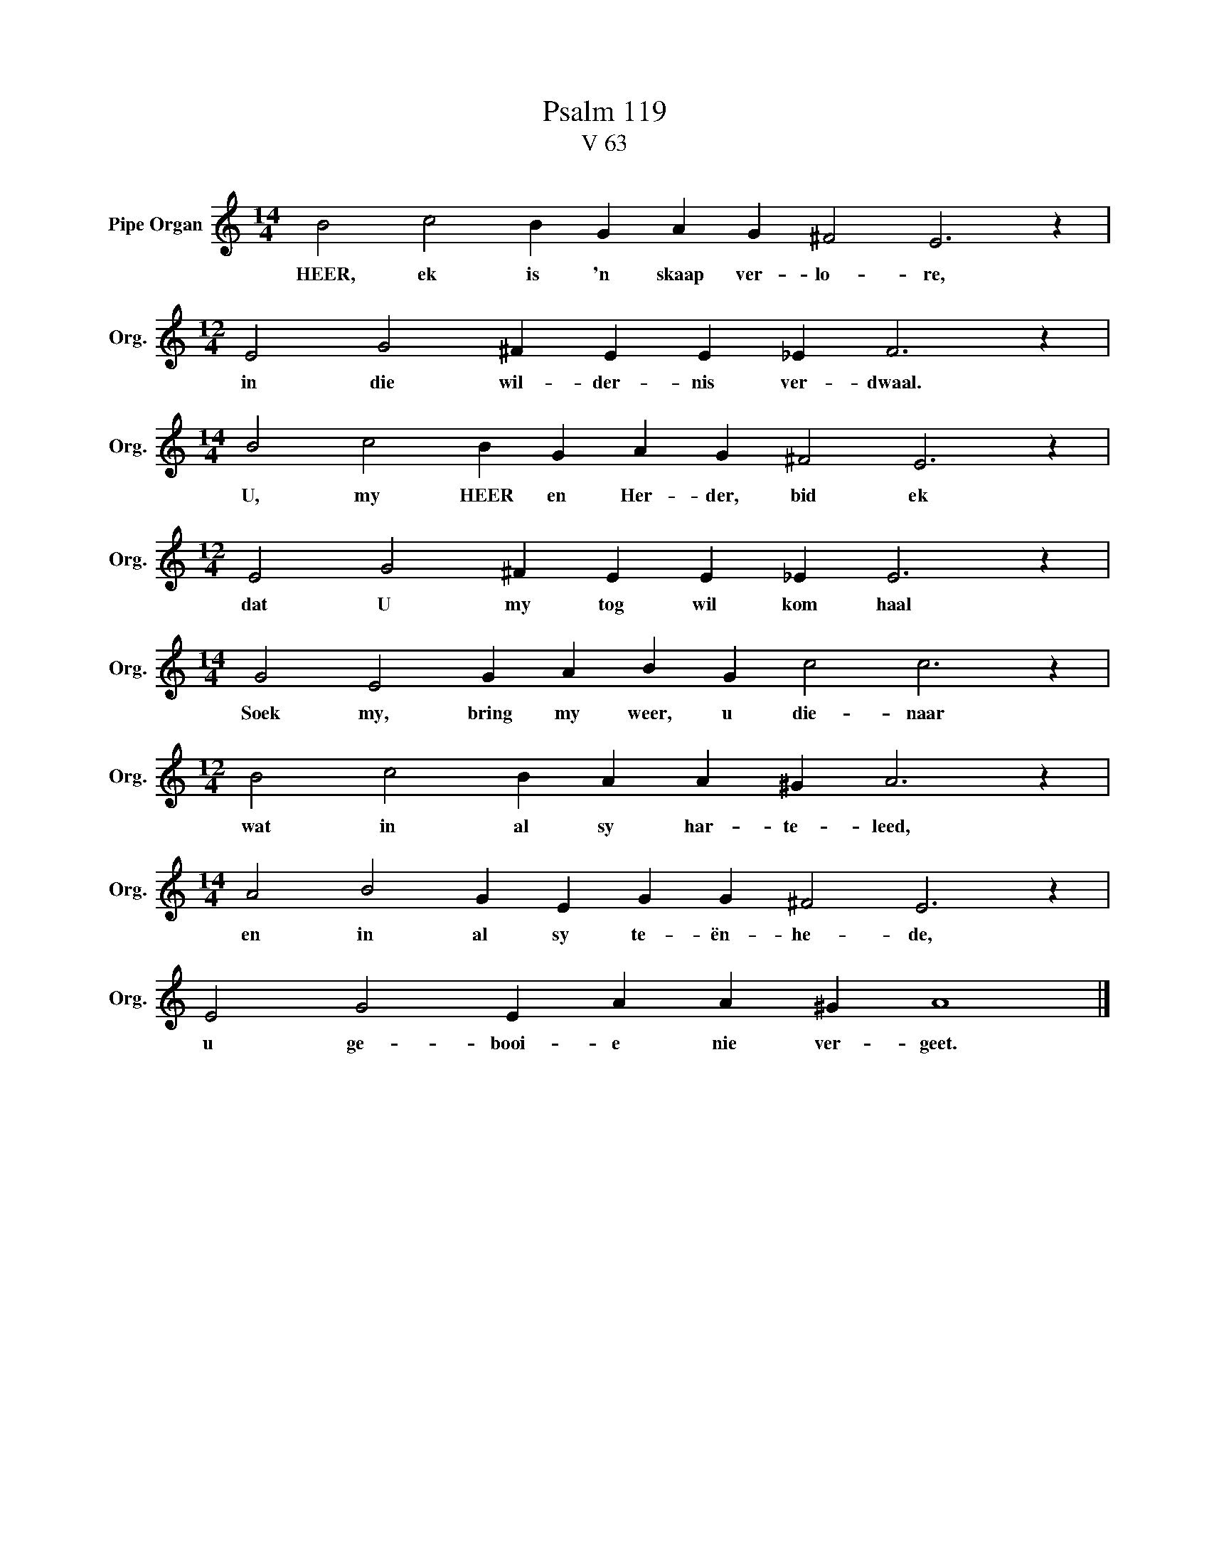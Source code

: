 X:1
T:Psalm 119
T:V 63
L:1/4
M:14/4
I:linebreak $
K:C
V:1 treble nm="Pipe Organ" snm="Org."
V:1
 B2 c2 B G A G ^F2 E3 z |$[M:12/4] E2 G2 ^F E E _E F3 z |$[M:14/4] B2 c2 B G A G ^F2 E3 z |$ %3
w: HEER, ek is 'n skaap ver- lo- re,|in die wil- der- nis ver- dwaal.|U, my HEER en Her- der, bid ek|
[M:12/4] E2 G2 ^F E E _E E3 z |$[M:14/4] G2 E2 G A B G c2 c3 z |$[M:12/4] B2 c2 B A A ^G A3 z |$ %6
w: dat U my tog wil kom haal|Soek my, bring my weer, u die- naar|wat in al sy har- te- leed,|
[M:14/4] A2 B2 G E G G ^F2 E3 z |$ E2 G2 E A A ^G A4 |] %8
w: en in al sy te- ën- he- de,|u ge- booi- e nie ver- geet.|

